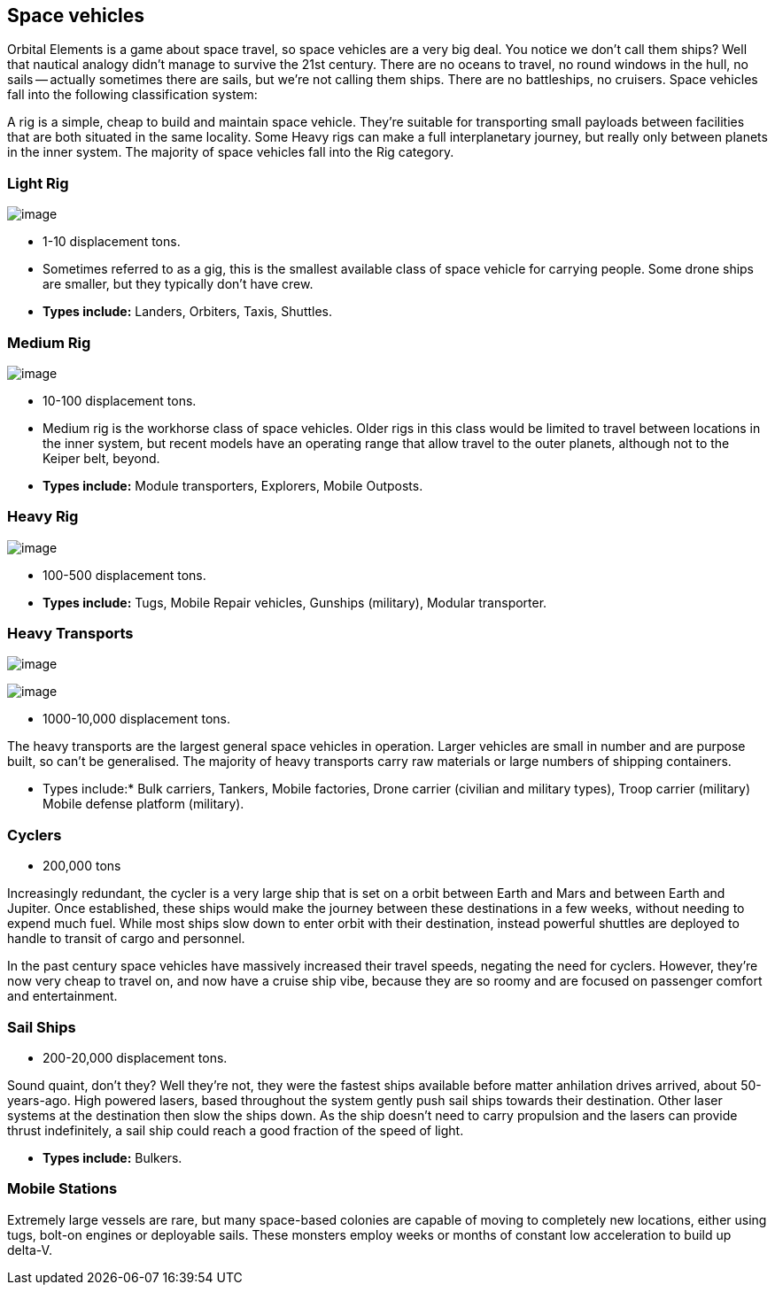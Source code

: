 == Space vehicles

Orbital Elements is a game about space travel, so space vehicles are a very big deal. You notice we don't call them ships? Well that nautical analogy didn't manage to survive the 21st century. There are no oceans to travel, no round windows in the hull, no sails -- actually sometimes there are sails, but we're not calling them ships. There are no battleships, no cruisers. Space vehicles fall into the following classification system:

A rig is a simple, cheap to build and maintain space vehicle. They're suitable for transporting small payloads between facilities that are both situated in the same locality. Some Heavy rigs can make a full interplanetary journey, but really only between planets in the inner system. The majority of space vehicles fall into the Rig category.

=== Light Rig

image:https://db3pap001files.storage.live.com/y4m0r957IJ8IJX2aFCyh7_HGphF7-ymF7wHJZen-b0wZLIUd4HLO7ZOxn0VcoXc06izEKLzZ2xBluKtxWQ7L2b8ZRjCOI61Jz2xL_F6lNnE6a1xgaYXr_bH44OU9DrCn0YK9D0Hqx2CGHGwM1IBOGwggjOW-WEp8fmooSe2MUMrmKwDsd4JQ8VTjOpTFVX4yGDl?width=1024&height=360&cropmode=none[image]

* 1-10 displacement tons. 

* Sometimes referred to as a gig, this is the smallest available class of space vehicle for carrying people. Some drone ships are smaller, but they typically don't have crew. 

* *Types include:* Landers, Orbiters, Taxis, Shuttles.

=== Medium Rig

image:https://db3pap001files.storage.live.com/y4mfZCdIis5qLJymBn-qGu-bCDaUAZVfSJtyp72iMBzDDTfIrUK9tdLpjE8zbqQWrrZihcyS2ruRbR3FvsQhPx1IrLh8EauI24Lm59rQJqDlBBmXbL1z-wMc0byHDrjWCrVF4OTWetyPTN06wi8SvSsComIwZmcic0BFF2qBXwxuC3OR1pX2NHJvoiF98d8ko5K?width=660&height=495&cropmode=none[image]

* 10-100 displacement tons. 

* Medium rig is the workhorse class of space vehicles. Older rigs in this class would be limited to travel between locations in the inner system, but recent models have an operating range that allow travel to the outer planets, although not to the Keiper belt, beyond.

* *Types include:* Module transporters, Explorers, Mobile Outposts. 

=== Heavy Rig 

image:https://db3pap001files.storage.live.com/y4mnKoPTX4ut9cWJ-Cwk6YLRNsfLuUO5t6JpzbKW1sBAkJQqwpODDNmGHIUKZGZbFwqU6EwvR5t2vsQt1vREQV8Dl9_V07L8O9fkRCmFbxtxg7s92PsDXgY7mco_L73-n5dDHVVuAuLC2LkRiDrCiE-BlhI2ZU0d4vKZX4yr9sqVmKJd4Ag7LtSQwC8Le6WPLYe?width=660&height=433&cropmode=none[image]

* 100-500 displacement tons. 

* *Types include:* Tugs, Mobile Repair vehicles, Gunships (military), Modular transporter.

=== Heavy Transports


image:https://db3pap001files.storage.live.com/y4m8B_8y1gikAibDipU60sv2nzF3D8WSqnereMCVgEeOXeCZvw6v7lneJiDU3U-JSAoAfxpEYWc-V41pVgOfuyhbk_5RD8bRSHlrnydjOiSVyFJ2aCW2k6hJnQH4yHwXrPQsxtP-q7bCIBDF1rEztdha8p1HZ-lL7S1ZvAPteaKN2H5zveMegaOWTVrfYhucbz_?width=660&height=313&cropmode=none[image]

image:https://db3pap001files.storage.live.com/y4m0mpZaPPShUEFt-6nnAWpoIolU1JXeWndb1NLz-pGNnMqw2a7_xGjGskXdF_JtJNhTLccde5myINLw8tdDiV69IcHhqFMF49QUblpBfXbwtGTNEm-FROIKiiFQ9BITuoa7pXZGdFpggJ_5h4tcraoyJir_UanirvSUivAxzPyYox29JiDJJf9vmxO-HzzMU6D?width=660&height=221&cropmode=none[image]


* 1000-10,000 displacement tons.

The heavy transports are the largest general space vehicles in operation. Larger vehicles are small in number and are purpose built, so can't be generalised. The majority of heavy transports carry raw materials or large numbers of shipping containers. 

* Types include:* Bulk carriers, Tankers, Mobile factories, Drone carrier (civilian and military types), Troop carrier (military) Mobile defense platform (military).

=== Cyclers

* 200,000 tons

Increasingly redundant, the cycler is a very large ship that is set on a orbit between Earth and Mars and between Earth and Jupiter. Once established, these ships would make the journey between these destinations in a few weeks, without needing to expend much fuel. While most ships slow down to enter orbit with their destination, instead powerful shuttles are deployed to handle to transit of cargo and personnel.

In the past century space vehicles have massively increased their travel speeds, negating the need for cyclers. However, they're now very cheap to travel on, and now have a cruise ship vibe, because they are so roomy and are focused on passenger comfort and entertainment. 

=== Sail Ships

* 200-20,000 displacement tons.

Sound quaint, don't they? Well they're not, they were the fastest ships available before matter anhilation drives arrived, about 50-years-ago. High powered lasers, based throughout the system gently push sail ships towards their destination. Other laser systems at the destination then slow the ships down. As the ship doesn't need to carry propulsion and the lasers can provide thrust indefinitely, a sail ship could  reach a good fraction of the speed of light. 

* *Types include:* Bulkers.


=== Mobile Stations

Extremely large vessels are rare, but many space-based colonies are capable of moving to completely new locations, either using tugs, bolt-on engines or deployable sails. These monsters employ weeks or months of constant low acceleration to build up delta-V. 
